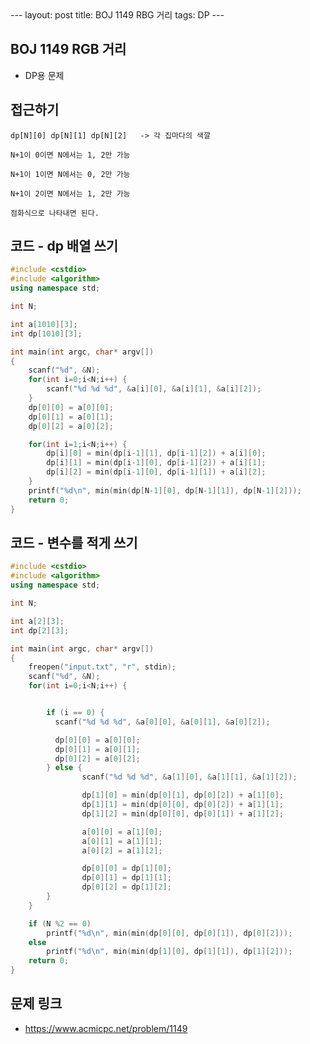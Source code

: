 #+HTML: ---
#+HTML: layout: post
#+HTML: title: BOJ 1149 RBG 거리
#+HTML: tags: DP
#+HTML: ---
#+OPTIONS: ^:nil

** BOJ 1149 RGB 거리
- DP용 문제
 
** 접근하기
#+BEGIN_EXAMPLE
dp[N][0] dp[N][1] dp[N][2]   -> 각 집마다의 색깔

N+1이 0이면 N에서는 1, 2만 가능

N+1이 1이면 N에서는 0, 2만 가능

N+1이 2이면 N에서는 1, 2만 가능

점화식으로 나타내면 된다.
#+END_EXAMPLE

** 코드 - dp 배열 쓰기
#+BEGIN_SRC cpp
#include <cstdio>
#include <algorithm>
using namespace std;

int N;

int a[1010][3];
int dp[1010][3];

int main(int argc, char* argv[])
{
    scanf("%d", &N);
    for(int i=0;i<N;i++) {
        scanf("%d %d %d", &a[i][0], &a[i][1], &a[i][2]);
    }
    dp[0][0] = a[0][0];
    dp[0][1] = a[0][1];
    dp[0][2] = a[0][2];

    for(int i=1;i<N;i++) {
        dp[i][0] = min(dp[i-1][1], dp[i-1][2]) + a[i][0];
        dp[i][1] = min(dp[i-1][0], dp[i-1][2]) + a[i][1];
        dp[i][2] = min(dp[i-1][0], dp[i-1][1]) + a[i][2];        
    }
    printf("%d\n", min(min(dp[N-1][0], dp[N-1][1]), dp[N-1][2]));
    return 0;
}
#+END_SRC

** 코드 - 변수를 적게 쓰기
#+BEGIN_SRC cpp
#include <cstdio>
#include <algorithm>
using namespace std;

int N;

int a[2][3];
int dp[2][3];

int main(int argc, char* argv[])
{
    freopen("input.txt", "r", stdin);
    scanf("%d", &N);
    for(int i=0;i<N;i++) {


        if (i == 0) {
          scanf("%d %d %d", &a[0][0], &a[0][1], &a[0][2]);

          dp[0][0] = a[0][0];
          dp[0][1] = a[0][1];
          dp[0][2] = a[0][2];
        } else {
                scanf("%d %d %d", &a[1][0], &a[1][1], &a[1][2]);

                dp[1][0] = min(dp[0][1], dp[0][2]) + a[1][0];
                dp[1][1] = min(dp[0][0], dp[0][2]) + a[1][1];
                dp[1][2] = min(dp[0][0], dp[0][1]) + a[1][2];        

                a[0][0] = a[1][0];
                a[0][1] = a[1][1];
                a[0][2] = a[1][2];

                dp[0][0] = dp[1][0];
                dp[0][1] = dp[1][1];                
                dp[0][2] = dp[1][2];                                
        }
    }

    if (N %2 == 0)
        printf("%d\n", min(min(dp[0][0], dp[0][1]), dp[0][2]));
    else
        printf("%d\n", min(min(dp[1][0], dp[1][1]), dp[1][2]));    
    return 0;
}
#+END_SRC

** 문제 링크
- https://www.acmicpc.net/problem/1149
